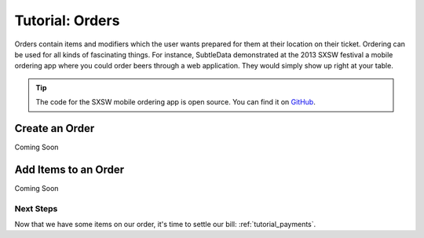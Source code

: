 .. _tutorial_orders:

Tutorial: Orders
===================

Orders contain items and modifiers which the user wants prepared for them at their location on their ticket.  Ordering can be used for all kinds of fascinating things.  For instance, SubtleData demonstrated at the 2013 SXSW festival a mobile ordering app where you could order beers through a web application.  They would simply show up right at your table.

.. tip:: The code for the SXSW mobile ordering app is open source.  You can find it on `GitHub`_.

.. _GitHub: https://github.com/subtledata/sxsw_ordering

Create an Order
---------------
Coming Soon

Add Items to an Order
---------------------
Coming Soon

Next Steps
^^^^^^^^^^

Now that we have some items on our order, it's time to settle our bill: :ref:`tutorial_payments`.